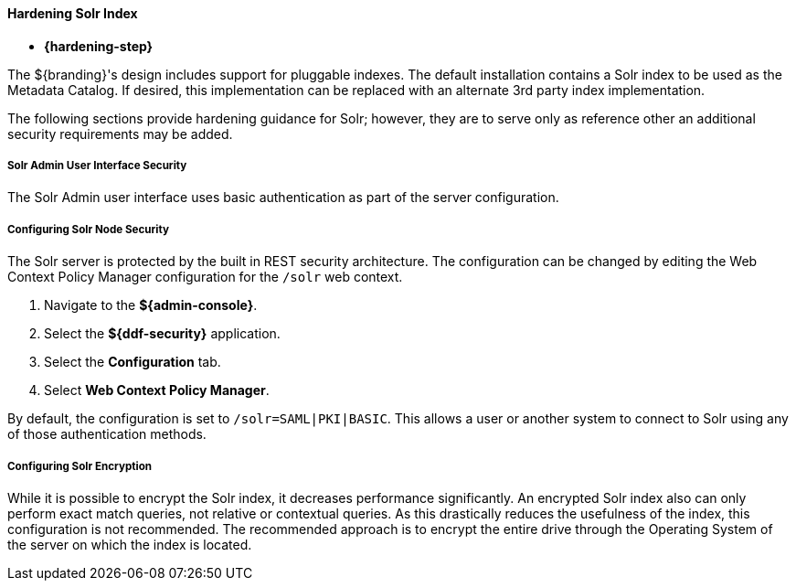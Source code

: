 
==== Hardening Solr Index

* *{hardening-step}*

The ${branding}'s design includes support for pluggable indexes.
The default installation contains a Solr index to be used as the Metadata Catalog.
If desired, this implementation can be replaced with an alternate 3rd party index implementation.

The following sections provide hardening guidance for Solr; however, they are to serve only as reference other an additional security requirements may be added.

===== Solr Admin User Interface Security

The Solr Admin user interface uses basic authentication as part of the server configuration.

===== Configuring Solr Node Security

The Solr server is protected by the built in REST security architecture.
The configuration can be changed by editing the Web Context Policy Manager
 configuration for the `/solr` web context.

. Navigate to the *${admin-console}*.
. Select the *${ddf-security}* application.
. Select the *Configuration* tab.
. Select *Web Context Policy Manager*.

By default, the configuration is set to `/solr=SAML|PKI|BASIC`.
This allows a user or another system to connect to Solr using any of those authentication methods.

===== Configuring Solr Encryption

While it is possible to encrypt the Solr index, it decreases performance significantly.
An encrypted Solr index also can only perform exact match queries, not relative or contextual queries.
As this drastically reduces the usefulness of the index, this configuration is not recommended.
The recommended approach is to encrypt the entire drive through the Operating System of the server on which the index is located.
